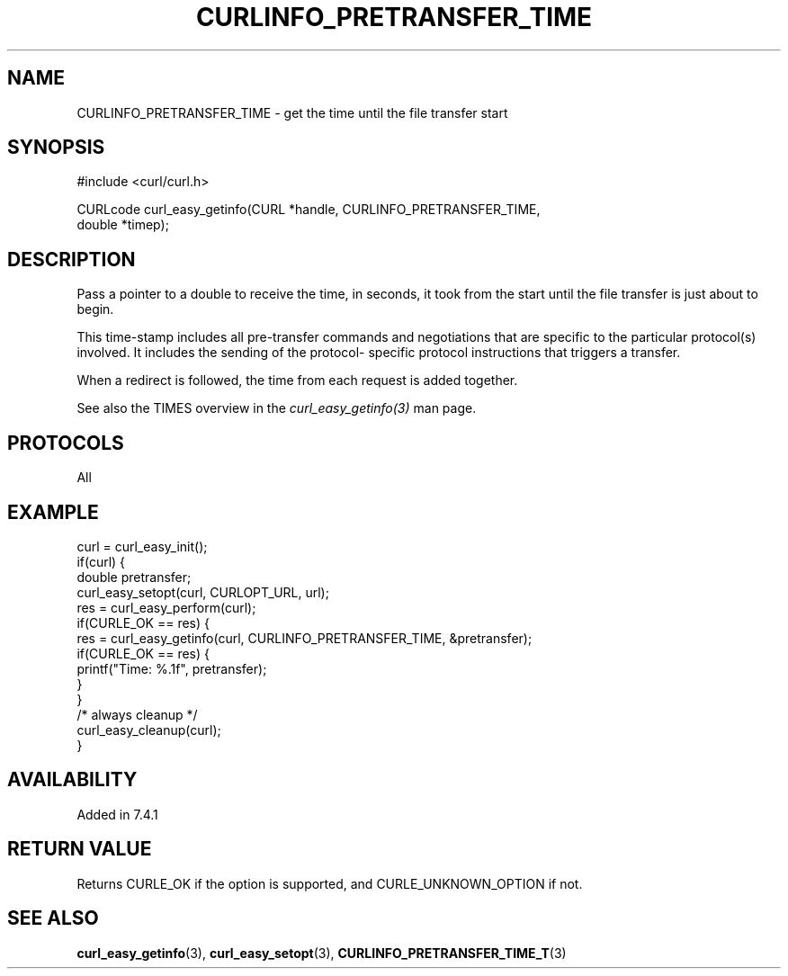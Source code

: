 .\" **************************************************************************
.\" *                                  _   _ ____  _
.\" *  Project                     ___| | | |  _ \| |
.\" *                             / __| | | | |_) | |
.\" *                            | (__| |_| |  _ <| |___
.\" *                             \___|\___/|_| \_\_____|
.\" *
.\" * Copyright (C) 1998 - 2022, Daniel Stenberg, <daniel@haxx.se>, et al.
.\" *
.\" * This software is licensed as described in the file COPYING, which
.\" * you should have received as part of this distribution. The terms
.\" * are also available at https://curl.se/docs/copyright.html.
.\" *
.\" * You may opt to use, copy, modify, merge, publish, distribute and/or sell
.\" * copies of the Software, and permit persons to whom the Software is
.\" * furnished to do so, under the terms of the COPYING file.
.\" *
.\" * This software is distributed on an "AS IS" basis, WITHOUT WARRANTY OF ANY
.\" * KIND, either express or implied.
.\" *
.\" * SPDX-License-Identifier: curl
.\" *
.\" **************************************************************************
.\"
.TH CURLINFO_PRETRANSFER_TIME 3 "28 Aug 2015" "libcurl 7.44.0" "curl_easy_getinfo options"
.SH NAME
CURLINFO_PRETRANSFER_TIME \- get the time until the file transfer start
.SH SYNOPSIS
.nf
#include <curl/curl.h>

CURLcode curl_easy_getinfo(CURL *handle, CURLINFO_PRETRANSFER_TIME,
                           double *timep);
.fi
.SH DESCRIPTION
Pass a pointer to a double to receive the time, in seconds, it took from the
start until the file transfer is just about to begin.

This time-stamp includes all pre-transfer commands and negotiations that are
specific to the particular protocol(s) involved. It includes the sending of
the protocol- specific protocol instructions that triggers a transfer.

When a redirect is followed, the time from each request is added together.

See also the TIMES overview in the \fIcurl_easy_getinfo(3)\fP man page.
.SH PROTOCOLS
All
.SH EXAMPLE
.nf
curl = curl_easy_init();
if(curl) {
  double pretransfer;
  curl_easy_setopt(curl, CURLOPT_URL, url);
  res = curl_easy_perform(curl);
  if(CURLE_OK == res) {
    res = curl_easy_getinfo(curl, CURLINFO_PRETRANSFER_TIME, &pretransfer);
    if(CURLE_OK == res) {
      printf("Time: %.1f", pretransfer);
    }
  }
  /* always cleanup */
  curl_easy_cleanup(curl);
}
.fi
.SH AVAILABILITY
Added in 7.4.1
.SH RETURN VALUE
Returns CURLE_OK if the option is supported, and CURLE_UNKNOWN_OPTION if not.
.SH "SEE ALSO"
.BR curl_easy_getinfo "(3), " curl_easy_setopt "(3), " CURLINFO_PRETRANSFER_TIME_T "(3)"
